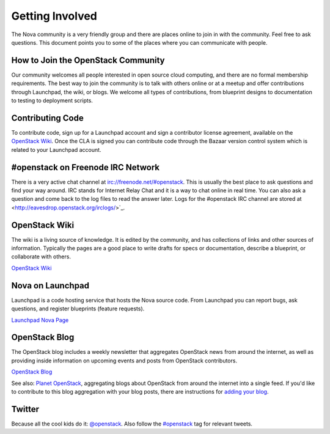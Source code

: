 ..
      Copyright 2010 United States Government as represented by the
      Administrator of the National Aeronautics and Space Administration. 
      All Rights Reserved.

      Licensed under the Apache License, Version 2.0 (the "License"); you may
      not use this file except in compliance with the License. You may obtain
      a copy of the License at

          http://www.apache.org/licenses/LICENSE-2.0

      Unless required by applicable law or agreed to in writing, software
      distributed under the License is distributed on an "AS IS" BASIS, WITHOUT
      WARRANTIES OR CONDITIONS OF ANY KIND, either express or implied. See the
      License for the specific language governing permissions and limitations
      under the License.

Getting Involved
================

The Nova community is a very friendly group and there are places online to join in with the 
community. Feel free to ask questions. This document points you to some of the places where you can
communicate with people.

How to Join the OpenStack Community
-----------------------------------

Our community welcomes all people interested in open source cloud computing, and there are no formal
membership requirements. The best way to join the community is to talk with others online or at a meetup
and offer contributions through Launchpad, the wiki, or blogs. We welcome all types of contributions, 
from blueprint designs to documentation to testing to deployment scripts. 

Contributing Code
-----------------

To contribute code, sign up for a Launchpad account and sign a contributor license agreement,
available on the `OpenStack Wiki <http://wiki.openstack.org/CLA>`_. Once the CLA is signed you 
can contribute code through the Bazaar version control system which is related to your Launchpad account.

#openstack on Freenode IRC Network
----------------------------------

There is a very active chat channel at `<irc://freenode.net/#openstack>`_.  This
is usually the best place to ask questions and find your way around. IRC stands for Internet Relay
Chat and it is a way to chat online in real time. You can also ask a question and come back to the 
log files to read the answer later. Logs for the #openstack IRC channel are stored at 
<http://eavesdrop.openstack.org/irclogs/>`_.

OpenStack Wiki
--------------

The wiki is a living source of knowledge.  It is edited by the community, and
has collections of links and other sources of information. Typically the pages are a good place
to write drafts for specs or documentation, describe a blueprint, or collaborate with others.

`OpenStack Wiki <http://wiki.openstack.org/>`_

Nova on Launchpad
-----------------

Launchpad is a code hosting service that hosts the Nova source code. From
Launchpad you can report bugs, ask questions, and register blueprints (feature requests). 

`Launchpad Nova Page <http://launchpad.net/nova>`_

OpenStack Blog
--------------

The OpenStack blog includes a weekly newsletter that aggregates OpenStack news
from around the internet, as well as providing inside information on upcoming
events and posts from OpenStack contributors.

`OpenStack Blog <http://openstack.org/blog>`_

See also: `Planet OpenStack <http://planet.openstack.org/>`_, aggregating blogs
about OpenStack from around the internet into a single feed. If you'd like to contribute to this blog
aggregation with your blog posts, there are instructions for `adding your blog <http://wiki.openstack.org/AddingYourBlog>`_.

Twitter
-------

Because all the cool kids do it: `@openstack <http://twitter.com/openstack>`_. Also follow the 
`#openstack <http://search.twitter.com/search?q=%23openstack>`_ tag for relevant tweets.
